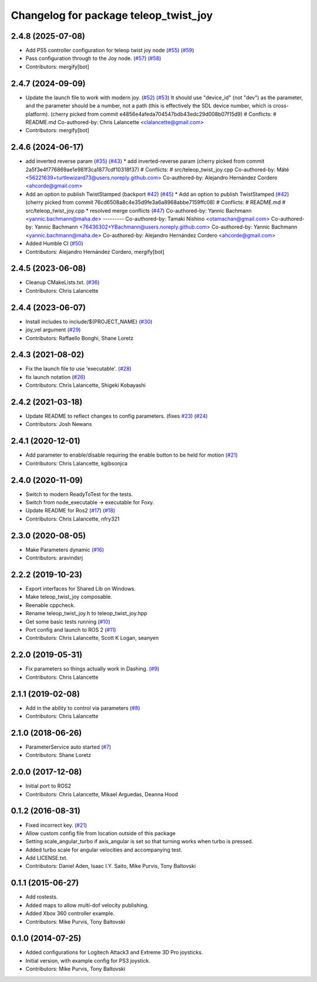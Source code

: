 ^^^^^^^^^^^^^^^^^^^^^^^^^^^^^^^^^^^^^^
Changelog for package teleop_twist_joy
^^^^^^^^^^^^^^^^^^^^^^^^^^^^^^^^^^^^^^

2.4.8 (2025-07-08)
------------------
* Add PS5 controller configuration for teleop twist joy node (`#55 <https://github.com/ros2/teleop_twist_joy/issues/55>`_) (`#59 <https://github.com/ros2/teleop_twist_joy/issues/59>`_)
* Pass configuration through to the Joy node. (`#57 <https://github.com/ros2/teleop_twist_joy/issues/57>`_) (`#58 <https://github.com/ros2/teleop_twist_joy/issues/58>`_)
* Contributors: mergify[bot]

2.4.7 (2024-09-09)
------------------
* Update the launch file to work with modern joy. (`#52 <https://github.com/ros2/teleop_twist_joy/issues/52>`_) (`#53 <https://github.com/ros2/teleop_twist_joy/issues/53>`_)
  It should use "device_id" (not "dev") as the parameter,
  and the parameter should be a number, not a path (this is
  effectively the SDL device number, which is cross-platform).
  (cherry picked from commit e4856e4afeda704547bdb43edc29d008b07f15d9)
  # Conflicts:
  #	README.md
  Co-authored-by: Chris Lalancette <clalancette@gmail.com>
* Contributors: mergify[bot]

2.4.6 (2024-06-17)
------------------
* add inverted reverse param (`#35 <https://github.com/ros2/teleop_twist_joy/issues/35>`_) (`#43 <https://github.com/ros2/teleop_twist_joy/issues/43>`_)
  * add inverted-reverse param
  (cherry picked from commit 2a5f3e4f776869ae1e981f3ca1877cdf10318f37)
  # Conflicts:
  #	src/teleop_twist_joy.cpp
  Co-authored-by: Máté <56221639+turtlewizard73@users.noreply.github.com>
  Co-authored-by: Alejandro Hernández Cordero <ahcorde@gmail.com>
* Add an option to publish TwistStamped (backport `#42 <https://github.com/ros2/teleop_twist_joy/issues/42>`_) (`#45 <https://github.com/ros2/teleop_twist_joy/issues/45>`_)
  * Add an option to publish TwistStamped (`#42 <https://github.com/ros2/teleop_twist_joy/issues/42>`_)
  (cherry picked from commit 76cd6508a8c4e35d9fe3a6a8968abbe7159ffc08)
  # Conflicts:
  #	README.md
  #	src/teleop_twist_joy.cpp
  * resolved merge conflicts (`#47 <https://github.com/ros2/teleop_twist_joy/issues/47>`_)
  Co-authored-by: Yannic Bachmann <yannic.bachmann@maha.de>
  ---------
  Co-authored-by: Tamaki Nishino <otamachan@gmail.com>
  Co-authored-by: Yannic Bachmann <76436302+YBachmann@users.noreply.github.com>
  Co-authored-by: Yannic Bachmann <yannic.bachmann@maha.de>
  Co-authored-by: Alejandro Hernández Cordero <ahcorde@gmail.com>
* Added Humble CI (`#50 <https://github.com/ros2/teleop_twist_joy/issues/50>`_)
* Contributors: Alejandro Hernández Cordero, mergify[bot]

2.4.5 (2023-06-08)
------------------
* Cleanup CMakeLists.txt. (`#36 <https://github.com/ros2/teleop_twist_joy/issues/36>`_)
* Contributors: Chris Lalancette

2.4.4 (2023-06-07)
------------------
* Install includes to include/${PROJECT_NAME} (`#30 <https://github.com/ros2/teleop_twist_joy/issues/30>`_)
* joy_vel argument (`#29 <https://github.com/ros2/teleop_twist_joy/issues/29>`_)
* Contributors: Raffaello Bonghi, Shane Loretz

2.4.3 (2021-08-02)
------------------
* Fix the launch file to use 'executable'. (`#28 <https://github.com/ros2/teleop_twist_joy/issues/28>`_)
* fix launch notation (`#26 <https://github.com/ros2/teleop_twist_joy/issues/26>`_)
* Contributors: Chris Lalancette, Shigeki Kobayashi

2.4.2 (2021-03-18)
------------------
* Update README to reflect changes to config parameters. (fixes `#23 <https://github.com/ros2/teleop_twist_joy/issues/23>`_) (`#24 <https://github.com/ros2/teleop_twist_joy/issues/24>`_)
* Contributors: Josh Newans

2.4.1 (2020-12-01)
------------------
* Add parameter to enable/disable requiring the enable button to be held for motion (`#21 <https://github.com/ros2/teleop_twist_joy/issues/21>`__)
* Contributors: Chris Lalancette, kgibsonjca

2.4.0 (2020-11-09)
------------------
* Switch to modern ReadyToTest for the tests.
* Switch from node_executable -> executable for Foxy.
* Update README for Ros2 (`#17 <https://github.com/ros2/teleop_twist_joy/issues/17>`_) (`#18 <https://github.com/ros2/teleop_twist_joy/issues/18>`_)
* Contributors: Chris Lalancette, nfry321

2.3.0 (2020-08-05)
------------------
* Make Parameters dynamic (`#16 <https://github.com/ros2/teleop_twist_joy/issues/16>`_)
* Contributors: aravindsrj

2.2.2 (2019-10-23)
------------------
* Export interfaces for Shared Lib on Windows.
* Make teleop_twist_joy composable.
* Reenable cppcheck.
* Rename teleop_twist_joy.h to teleop_twist_joy.hpp
* Get some basic tests running (`#10 <https://github.com/ros2/teleop_twist_joy/issues/10>`_)
* Port config and launch to ROS 2 (`#11 <https://github.com/ros2/teleop_twist_joy/issues/11>`_)
* Contributors: Chris Lalancette, Scott K Logan, seanyen

2.2.0 (2019-05-31)
------------------
* Fix parameters so things actually work in Dashing. (`#9 <https://github.com/ros2/teleop_twist_joy/issues/9>`_)
* Contributors: Chris Lalancette

2.1.1 (2019-02-08)
------------------
* Add in the ability to control via parameters (`#8 <https://github.com/ros2/teleop_twist_joy/issues/8>`_)
* Contributors: Chris Lalancette

2.1.0 (2018-06-26)
------------------
* ParameterService auto started (`#7 <https://github.com/ros2/teleop_twist_joy/issues/7>`_)
* Contributors: Shane Loretz

2.0.0 (2017-12-08)
------------------
* Initial port to ROS2
* Contributors: Chris Lalancette, Mikael Arguedas, Deanna Hood

0.1.2 (2016-08-31)
------------------
* Fixed incorrect key. (`#21 <https://github.com/ros-teleop/teleop_twist_joy/issues/21>`__)
* Allow custom config file from location outside of this package
* Setting scale_angular_turbo if axis_angular is set so that turning works when turbo is pressed.
* Added turbo scale for angular velocities and accompanying test.
* Add LICENSE.txt.
* Contributors: Daniel Aden, Isaac I.Y. Saito, Mike Purvis, Tony Baltovski

0.1.1 (2015-06-27)
------------------
* Add rostests.
* Added maps to allow multi-dof velocity publishing.
* Added Xbox 360 controller example.
* Contributors: Mike Purvis, Tony Baltovski

0.1.0 (2014-07-25)
------------------
* Added configurations for Logitech Attack3 and Extreme 3D Pro joysticks.
* Initial version, with example config for PS3 joystick.
* Contributors: Mike Purvis, Tony Baltovski
